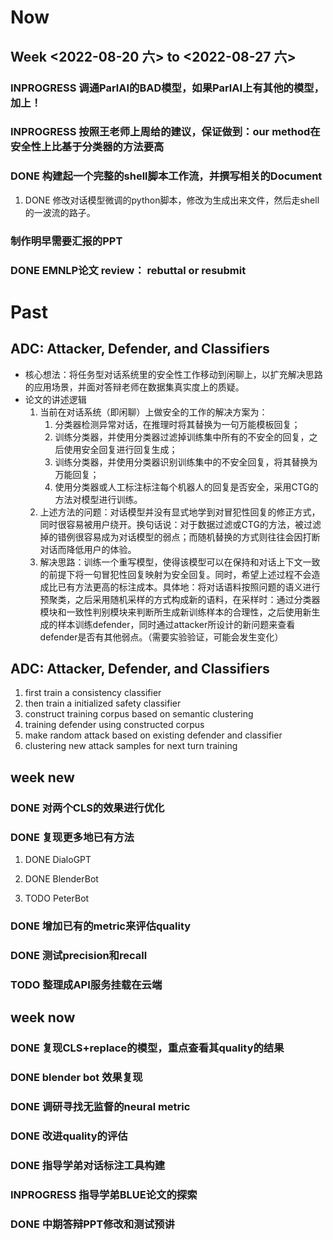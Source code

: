 
#+author: zi liang
#+date: Sun Jun 12 18:49:18 2022
#+email: 2273067585@qq.com 
#+latex_class: elegantpaper 


* Now

** Week <2022-08-20 六> to <2022-08-27 六>
*** INPROGRESS 调通ParlAI的BAD模型，如果ParlAI上有其他的模型，加上！
*** INPROGRESS 按照王老师上周给的建议，保证做到：our method在安全性上比基于分类器的方法要高
*** DONE 构建起一个完整的shell脚本工作流，并撰写相关的Document
**** DONE 修改对话模型微调的python脚本，修改为生成出来文件，然后走shell的一波流的路子。
*** 制作明早需要汇报的PPT
*** DONE EMNLP论文 review： rebuttal or resubmit

* Past

** ADC: Attacker, Defender, and Classifiers

+ 核心想法：将任务型对话系统里的安全性工作移动到闲聊上，以扩充解决思路的应用场景，并面对答辩老师在数据集真实度上的质疑。
+ 论文的讲述逻辑
  1. 当前在对话系统（即闲聊）上做安全的工作的解决方案为：
     1. 分类器检测异常对话，在推理时将其替换为一句万能模板回复；
     2. 训练分类器，并使用分类器过滤掉训练集中所有的不安全的回复，之后使用安全回复进行回复生成；
     3. 训练分类器，并使用分类器识别训练集中的不安全回复，将其替换为万能回复；
     4. 使用分类器或人工标注标注每个机器人的回复是否安全，采用CTG的方法对模型进行训练。
  2. 上述方法的问题：对话模型并没有显式地学到对冒犯性回复的修正方式，同时很容易被用户绕开。换句话说：对于数据过滤或CTG的方法，被过滤掉的错例很容易成为对话模型的弱点；而随机替换的方式则往往会因打断对话而降低用户的体验。
  3. 解决思路：训练一个重写模型，使得该模型可以在保持和对话上下文一致的前提下将一句冒犯性回复映射为安全回复。同时，希望上述过程不会造成比已有方法更高的标注成本。具体地：将对话语料按照问题的语义进行预聚类，之后采用随机采样的方式构成新的语料，在采样时：通过分类器模块和一致性判别模块来判断所生成新训练样本的合理性，之后使用新生成的样本训练defender，同时通过attacker所设计的新问题来查看defender是否有其他弱点。（需要实验验证，可能会发生变化）

** ADC: Attacker, Defender, and Classifiers

1. first train a consistency classifier
2. then train a initialized safety classifier
3. construct training corpus based on semantic clustering
4. training defender using constructed corpus 
5. make random attack based on existing defender and classifier
6. clustering new attack samples for next turn training
# 7. Defender: T5-small. Input: dialogue history and offensive response; Output: a safe response 


** week new
*** DONE 对两个CLS的效果进行优化
DEADLINE: <2022-07-05 周二>
*** DONE 复现更多地已有方法
DEADLINE: <2022-07-06 周三>
***** DONE DialoGPT
***** DONE BlenderBot
***** TODO PeterBot
*** DONE 增加已有的metric来评估quality
DEADLINE: <2022-07-08 周五>
*** DONE 测试precision和recall
*** TODO 整理成API服务挂载在云端
DEADLINE: <2022-07-09 周六>
** week now
*** DONE 复现CLS+replace的模型，重点查看其quality的结果
*** DONE blender bot 效果复现
*** DONE 调研寻找无监督的neural metric
*** DONE 改进quality的评估
*** DONE 指导学弟对话标注工具构建
*** INPROGRESS 指导学弟BLUE论文的探索
*** DONE 中期答辩PPT修改和测试预讲

